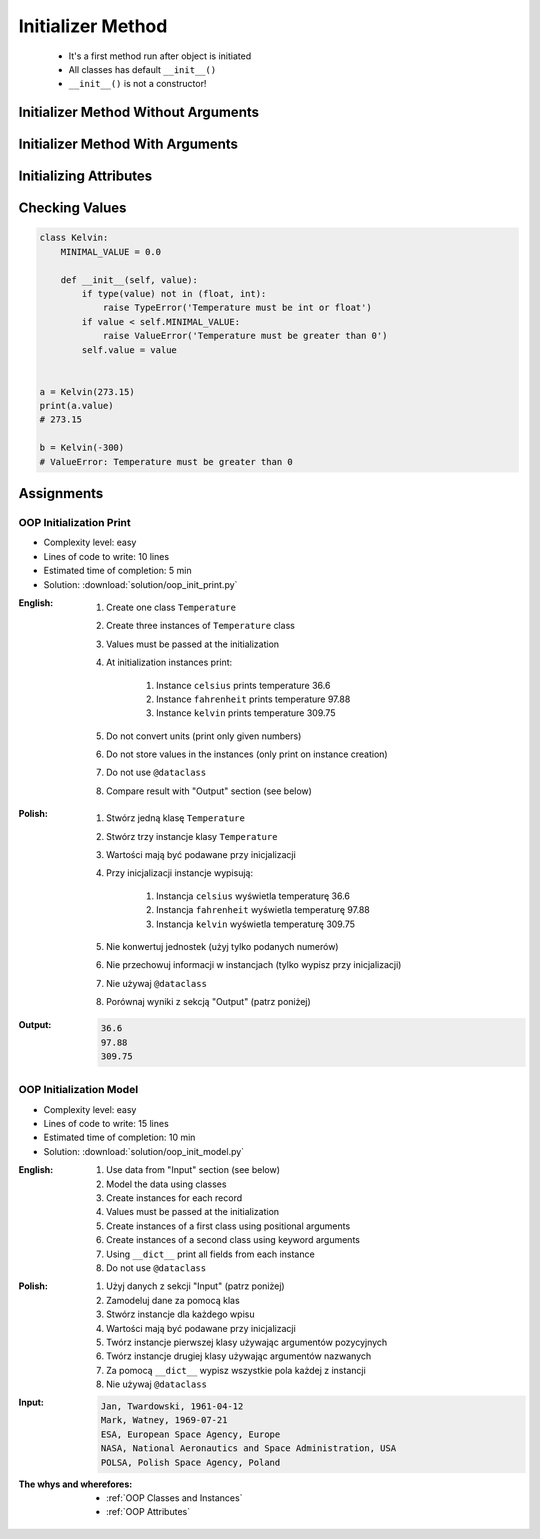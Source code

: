 .. _OOP Initializer Method:

******************
Initializer Method
******************


.. highlights::
    * It's a first method run after object is initiated
    * All classes has default ``__init__()``
    * ``__init__()`` is not a constructor!


Initializer Method Without Arguments
====================================
.. code-block:: python
    :caption: Initializer method without arguments

    class Astronaut:
        def __init__(self):
            print('My name... José Jiménez')


    jose = Astronaut()
    # My name... José Jiménez


Initializer Method With Arguments
=================================
.. code-block:: python
    :caption: Initializer method with arguments

    class Astronaut:
        def __init__(self, name):
            print(f'My name... {name}')


    jose = Astronaut('José Jiménez')
    # My name... José Jiménez

    mark = Astronaut(name='Mark Watney')
    # My name... Mark Watney

    ivan = Astronaut()
    # TypeError: __init__() missing 1 required positional argument: 'name'

.. code-block:: python
    :caption: Method argument with default value

    class Astronaut:
        def __init__(self, name='Unknown'):
            print(f'My name... {name}')


    jose = Astronaut('José Jiménez')
    # My name... José Jiménez

    mark = Astronaut(name='Mark Watney')
    # My name... Mark Watney

    ivan = Astronaut()
    # My name... Unknown


Initializing Attributes
=======================
.. code-block:: python
    :caption: Init time attributes

    class Astronaut:
        def __init__(self):
            self.first_name = 'Mark'
            self.last_name = 'Watney'


    mark = Astronaut()

    print(mark.first_name)      # Mark
    print(mark.last_name)       # Watney
    print(mark.missions)        # AttributeError: 'Astronaut' object has no attribute 'mission'

.. code-block:: python
    :caption: Init time attributes

    class Astronaut:
        def __init__(self):
            self.first_name = 'Mark'
            self.last_name = 'Watney'


    mark = Astronaut()
    print(mark.first_name)      # Mark
    print(mark.last_name)       # Watney
    print(mark.missions)        # AttributeError: 'Astronaut' object has no attribute 'mission'

    ivan = Astronaut()
    print(ivan.first_name)      # Mark
    print(ivan.last_name)       # Watney
    print(ivan.missions)        # AttributeError: 'Astronaut' object has no attribute 'mission'

.. code-block:: python
    :caption: Init time attributes

    class Astronaut:
        def __init__(self, a, b):
            self.first_name = a
            self.last_name = b


    mark = Astronaut('Mark', 'Watney')
    print(mark.first_name)      # Mark
    print(mark.last_name)       # Watney
    print(mark.missions)        # AttributeError: 'Astronaut' object has no attribute 'mission'

    ivan = Astronaut(a='Ivan', b='Ivanovich')
    print(ivan.first_name)      # Ivan
    print(ivan.last_name)       # Ivanovich
    print(ivan.missions)        # AttributeError: 'Astronaut' object has no attribute 'mission'

.. code-block:: python
    :caption: Init time attributes

    class Astronaut:
        def __init__(self, first_name, last_name):
            self.first_name = first_name
            self.last_name = last_name


    mark = Astronaut('Mark', 'Watney')
    print(mark.first_name)      # Mark
    print(mark.last_name)       # Watney
    print(mark.missions)        # AttributeError: 'Astronaut' object has no attribute 'mission'

    ivan = Astronaut(first_name='Ivan', last_name='Ivanovich')
    print(ivan.first_name)      # Ivan
    print(ivan.last_name)       # Ivanovich
    print(ivan.missions)        # AttributeError: 'Astronaut' object has no attribute 'mission'

.. code-block:: python
    :caption: Init time attributes

    class Astronaut:
        def __init__(self, first_name, last_name):
            self.full_name = f'{first_name} {last_name}'


    mark = Astronaut('Mark', 'Watney')

    print(mark.full_name)       # Mark Watney
    print(mark.first_name)      # AttributeError: 'Astronaut' object has no attribute 'first_name'
    print(mark.last_name)       # AttributeError: 'Astronaut' object has no attribute 'last_name'

.. code-block:: python
    :caption: Init time attributes

    class Point:
        def __init__(self, x, y, z=0):
            self.x = x
            self.y = y
            self.z = z


    p1 = Point(10, 20)
    p2 = Point(x=10, y=20)
    p3 = Point(10, 20, 30)
    p4 = Point(10, 20, z=30)
    p5 = Point(x=10, y=20, z=30)

.. code-block:: python
    :caption: Init time attributes

    class Iris:
        def __init__(self, sepal_length, sepal_width,
                     petal_length, petal_width, species):

            self.sepal_length = sepal_length
            self.sepal_width = sepal_width
            self.petal_length = petal_length
            self.petal_width = petal_width
            self.species = species


    setosa = Iris(5.1, 3.5, 1.4, 0.2, 'setosa')

    print(setosa.sepal_length)      # 5.1
    print(setosa.sepal_width)       # 3.5
    print(setosa.petal_length)      # 1.4
    print(setosa.petal_width)       # 0.2
    print(setosa.species)           # setosa


    virginica = Iris(
        sepal_length=5.8,
        sepal_width=2.7,
        petal_length=5.1,
        petal_width=1.9,
        species='virginica')

    print(virginica.__dict__)
    # {'sepal_length': 5.8,
    #  'sepal_width': 2.7,
    #  'petal_length': 5.1,
    #  'petal_width': 1.9,
    #  'species': 'virginica'}

.. code-block:: python
    :caption: Since Python 3.7 there is a ``@dataclass`` decorator, which automatically generates ``__init__()`` arguments and fields. More information in :ref:`OOP Dataclass`.

    from dataclasses import dataclass


    @dataclass
    class Iris:
        sepal_length: float
        sepal_width: float
        petal_length: float
        petal_width: float
        species: str = 'Iris'


    setosa = Iris(5.1, 3.5, 1.4, 0.2, 'setosa')

    print(setosa.sepal_length)      # 5.1
    print(setosa.sepal_width)       # 3.5
    print(setosa.petal_length)      # 1.4
    print(setosa.petal_width)       # 0.2
    print(setosa.species)           # setosa


    virginica = Iris(
        sepal_length=5.8,
        sepal_width=2.7,
        petal_length=5.1,
        petal_width=1.9,
        species='virginica')

    print(virginica.__dict__)
    # {'sepal_length': 5.8,
    #  'sepal_width': 2.7,
    #  'petal_length': 5.1,
    #  'petal_width': 1.9,
    #  'species': 'virginica'}


Checking Values
===============
.. code-block:: python

    class Kelvin:
        MINIMAL_VALUE = 0.0

        def __init__(self, value):
            if type(value) not in (float, int):
                raise TypeError('Temperature must be int or float')
            if value < self.MINIMAL_VALUE:
                raise ValueError('Temperature must be greater than 0')
            self.value = value


    a = Kelvin(273.15)
    print(a.value)
    # 273.15

    b = Kelvin(-300)
    # ValueError: Temperature must be greater than 0


Assignments
===========

OOP Initialization Print
------------------------
* Complexity level: easy
* Lines of code to write: 10 lines
* Estimated time of completion: 5 min
* Solution: :download:`solution/oop_init_print.py`

:English:
    #. Create one class ``Temperature``
    #. Create three instances of ``Temperature`` class
    #. Values must be passed at the initialization
    #. At initialization instances print:

        #. Instance ``celsius`` prints temperature 36.6
        #. Instance ``fahrenheit`` prints temperature 97.88
        #. Instance ``kelvin`` prints temperature 309.75

    #. Do not convert units (print only given numbers)
    #. Do not store values in the instances (only print on instance creation)
    #. Do not use ``@dataclass``
    #. Compare result with "Output" section (see below)

:Polish:
    #. Stwórz jedną klasę ``Temperature``
    #. Stwórz trzy instancje klasy ``Temperature``
    #. Wartości mają być podawane przy inicjalizacji
    #. Przy inicjalizacji instancje wypisują:

        #. Instancja ``celsius`` wyświetla temperaturę 36.6
        #. Instancja ``fahrenheit`` wyświetla temperaturę 97.88
        #. Instancja ``kelvin`` wyświetla temperaturę 309.75

    #. Nie konwertuj jednostek (użyj tylko podanych numerów)
    #. Nie przechowuj informacji w instancjach (tylko wypisz przy inicjalizacji)
    #. Nie używaj ``@dataclass``
    #. Porównaj wyniki z sekcją "Output" (patrz poniżej)

:Output:
    .. code-block:: text

        36.6
        97.88
        309.75

OOP Initialization Model
------------------------
* Complexity level: easy
* Lines of code to write: 15 lines
* Estimated time of completion: 10 min
* Solution: :download:`solution/oop_init_model.py`

:English:
    #. Use data from "Input" section (see below)
    #. Model the data using classes
    #. Create instances for each record
    #. Values must be passed at the initialization
    #. Create instances of a first class using positional arguments
    #. Create instances of a second class using keyword arguments
    #. Using ``__dict__`` print all fields from each instance
    #. Do not use ``@dataclass``

:Polish:
    #. Użyj danych z sekcji "Input" (patrz poniżej)
    #. Zamodeluj dane za pomocą klas
    #. Stwórz instancje dla każdego wpisu
    #. Wartości mają być podawane przy inicjalizacji
    #. Twórz instancje pierwszej klasy używając argumentów pozycyjnych
    #. Twórz instancje drugiej klasy używając argumentów nazwanych
    #. Za pomocą ``__dict__`` wypisz wszystkie pola każdej z instancji
    #. Nie używaj ``@dataclass``

:Input:
    .. code-block:: text

        Jan, Twardowski, 1961-04-12
        Mark, Watney, 1969-07-21
        ESA, European Space Agency, Europe
        NASA, National Aeronautics and Space Administration, USA
        POLSA, Polish Space Agency, Poland

:The whys and wherefores:
    * :ref:`OOP Classes and Instances`
    * :ref:`OOP Attributes`
